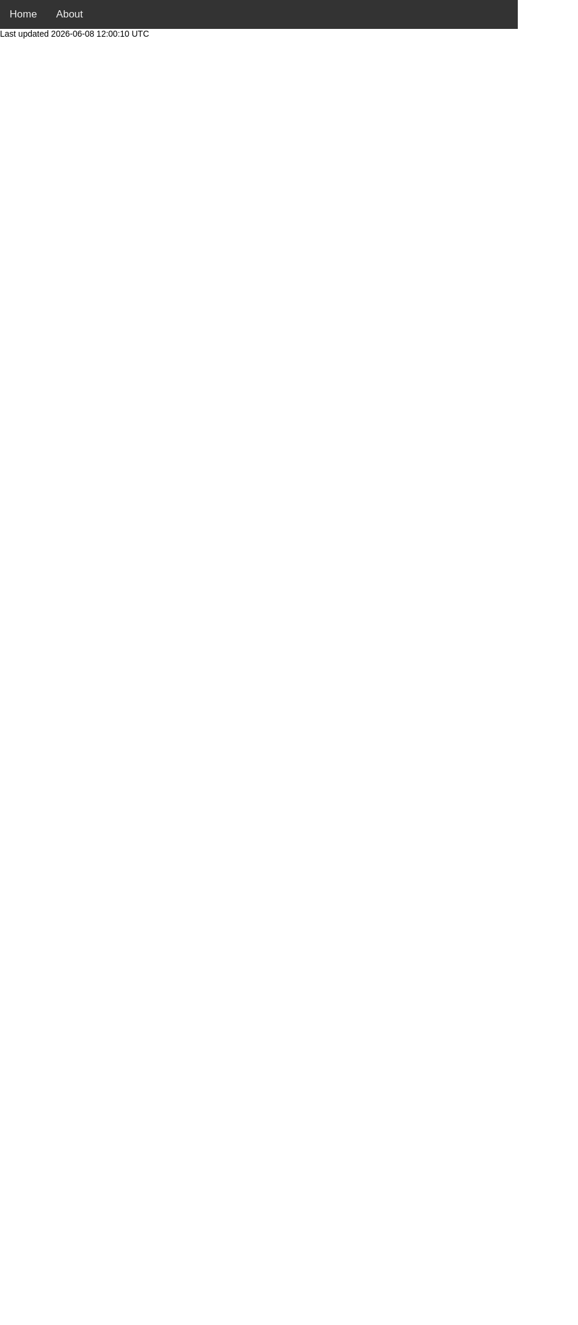 :favicon: ../static/image/favicon.png
:title: Software Engineering Blog by Anton Kolhun

++++
<html>
<head>
<meta name="viewport" content="width=device-width, initial-scale=1">
<style>


.content {
   font-size: 0.8em;
}

.greyed {
  font-size: 0.8em;
  opacity: 0.7;
}

body {
  margin: 0;
  font-family: Arial, Helvetica, sans-serif;
}

.topnav {
  overflow: hidden;
  background-color: #333;
}

.topnav a {
  float: left;
  color: #f2f2f2;
  text-align: center;
  padding: 14px 16px;
  text-decoration: none;
  font-size: 17px;
}

.topnav a:hover {
  background-color: #ddd;
  color: black;
}

.topnav a.active {
  background-color: #04AA6D;
  color: white;
}
</style>
<script>
document.addEventListener('DOMContentLoaded', function(){
    if (window.location.href.includes('home')) {
      console.log('home')
      document.getElementById('home').classList.add('active');
    } else if (window.location.href.includes('about')) {
      console.log('about')
      document.getElementById('about').classList.add('active');
    }
});
</script>
</head>
<body>

<div class="topnav" id="navigation">
  <a id="home" href="/home">Home</a>
  <a id="about" href="/about" >About</a>
</div>
</body>
</html>
++++
:nofooter: